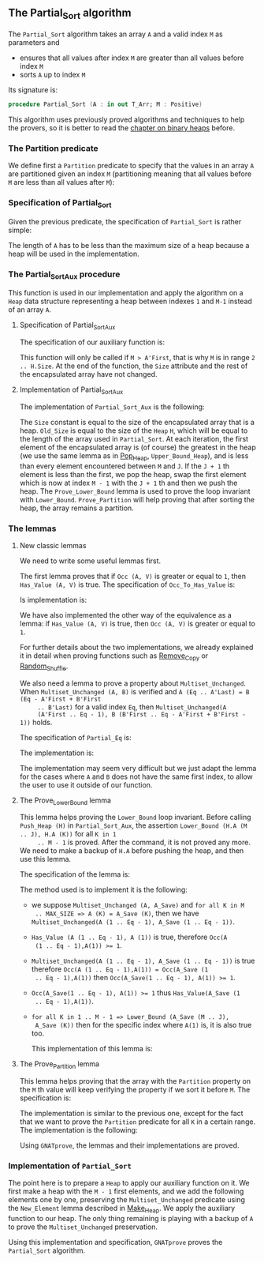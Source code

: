 #+EXPORT_FILE_NAME: ../../../sorting/Partial_Sort.org
#+OPTIONS: author:nil title:nil toc:nil

** The Partial_Sort algorithm

   The ~Partial_Sort~ algorithm takes an array ~A~ and a valid index
   ~M~ as parameters and

   - ensures that all values after index ~M~ are greater than all
     values before index ~M~
   - sorts ~A~ up to index ~M~

   Its signature is:

   #+BEGIN_SRC ada
     procedure Partial_Sort (A : in out T_Arr; M : Positive)
   #+END_SRC

   This algorithm uses previously proved algorithms and techniques to
   help the provers, so it is better to read the [[../heap/README.org][chapter on binary
   heaps]] before.

*** The Partition predicate

    We define first a ~Partition~ predicate to specify that the
    values in an array ~A~ are partitioned given an index ~M~
    (partitioning meaning that all values before ~M~ are less than all
    values after ~M~):

    #+INCLUDE: "../../../spec/partition_p.ads" :src ada :range-begin "function Partition" :range-end "\s-*(\([^()]*?\(?:\n[^()]*\)*?\)*)\s-*\([^;]*?\(?:\n[^;]*\)*?\)*;" :lines "8-15"

*** Specification of Partial_Sort

    Given the previous predicate, the specification of ~Partial_Sort~
    is rather simple:

    #+INCLUDE: "../../../sorting/partial_sort_p.ads" :src ada :range-begin "procedure Partial_Sort[^_]" :range-end "\s-*(\(.*?\(?:\n.*\)*?\)*)\s-*\([^;]*?\(?:\n[^;]*\)*?\)*;" :lines "38-44"

    The length of ~A~ has to be less than the maximum size of a heap
    because a heap will be used in the implementation.

*** The Partial_Sort_Aux procedure

    This function is used in our implementation and apply the
    algorithm on a ~Heap~ data structure representing a heap between
    indexes ~1~ and ~M-1~ instead of an array ~A~.

**** Specification of Partial_Sort_Aux

     The specification of our auxiliary function is:

     #+INCLUDE: "../../../sorting/partial_sort_p.ads" :src ada :range-begin "procedure Partial_Sort_Aux" :range-end "\s-*(\(.*?\(?:\n.*\)*?\)*)\s-*\([^;]*?\(?:\n[^;]*\)*?\)*;" :lines "27-37"

     This function will only be called if ~M > A'First~, that is why
     ~M~ is in range ~2 .. H.Size~. At the end of the function, the
     ~Size~ attribute and the rest of the encapsulated array have not
     changed.

**** Implementation of Partial_Sort_Aux

     The implementation of ~Partial_Sort_Aux~ is the following:

     #+INCLUDE: "../../../sorting/partial_sort_p.adb" :src ada :range-begin "procedure Partial_Sort_Aux" :range-end "End Partial_Sort_Aux;" :lines "15-51"

     The ~Size~ constant is equal to the size of the encapsulated
     array that is a heap. ~Old_Size~ is equal to the size of the
     ~Heap~ ~H~, which will be equal to the length of the array used
     in ~Partial_Sort~. At each iteration, the first element of the
     encapsulated array is (of course) the greatest in the heap (we
     use the same lemma as in [[../heap/Pop_Heap.org][Pop_Heap]], ~Upper_Bound_Heap~), and is
     less than every element encountered between ~M~ and ~J~. If the
     ~J + 1~ th element is less than the first, we pop the heap, swap
     the first element which is now at index ~M - 1~ with the ~J + 1~
     th and then we push the heap. The ~Prove_Lower_Bound~ lemma is
     used to prove the loop invariant with
     ~Lower_Bound~. ~Prove_Partition~ will help proving that after
     sorting the heap, the array remains a partition.

*** The lemmas
**** New classic lemmas

     We need to write some useful lemmas first.

     The first lemma proves that if ~Occ (A, V)~ is greater or equal
     to ~1~, then ~Has_Value (A, V)~ is true. The specification of
     ~Occ_To_Has_Value~ is:

     #+INCLUDE: "../../../lemmas/classic_lemmas.ads" :src ada :range-begin "procedure Occ_To_Has_Value" :range-end "\s-*(\(.*?\(?:\n.*\)*?\)*)\s-*\([^;]*?\(?:\n[^;]*\)*?\)*;" :lines "54-59"

     Is implementation is:

     #+INCLUDE: "../../../lemmas/classic_lemmas.adb" :src ada :range-begin "procedure Occ_To_Has_Value" :range-end "End Occ_To_Has_Value;" :lines "58-73"

     We have also implemented the other way of the equivalence as a
     lemma: if ~Has_Value (A, V)~ is true, then ~Occ (A, V)~ is
     greater or equal to ~1~.

     #+INCLUDE: "../../../lemmas/classic_lemmas.ads" :src ada :range-begin "procedure Has_Value_To_Occ" :range-end "\s-*(\(.*?\(?:\n.*\)*?\)*)\s-*\([^;]*?\(?:\n[^;]*\)*?\)*;" :lines "60-65"

     #+INCLUDE: "../../../lemmas/classic_lemmas.adb" :src ada :range-begin "procedure Has_Value_To_Occ" :range-end "End Has_Value_To_Occ;" :lines "74-92"

     For further details about the two implementations, we already
     explained it in detail when proving functions such as [[../mutating/Remove_Copy.org][Remove_Copy]]
     or [[../mutating/Random_Shuffle.org][Random_Shuffle]].

     We also need a lemma to prove a property about
     ~Multiset_Unchanged~. When ~Multiset_Unchanged (A, B)~ is
     verified and ~A (Eq .. A'Last) = B (Eq - A'First + B'First
     .. B'Last)~ for a valid index ~Eq~, then ~Multiset_Unchanged(A
     (A'First .. Eq - 1), B (B'First .. Eq - A'First + B'First - 1))~
     holds.

     The specification of ~Partial_Eq~ is:

     #+INCLUDE: "../../../lemmas/classic_lemmas.ads" :src ada :range-begin "procedure Partial_Eq" :range-end "\s-*(\(.*?\(?:\n.*\)*?\)*)\s-*\([^;]*?\(?:\n[^;]*\)*?\)*;" :lines "66-76"

     The implementation is:

     #+INCLUDE: "../../../lemmas/classic_lemmas.adb" :src ada :range-begin "procedure Partial_Eq" :range-end "End Partial_Eq;" :lines "93-111"

     The implementation may seem very difficult but we just adapt the
     lemma for the cases where ~A~ and ~B~ does not have the same
     first index, to allow the user to use it outside of our function.

**** The Prove_Lower_Bound lemma

     This lemma helps proving the ~Lower_Bound~ loop invariant.
     Before calling ~Push_Heap (H)~ in ~Partial_Sort_Aux~, the
     assertion ~Lower_Bound (H.A (M .. J), H.A (K))~ for all ~K in 1
     .. M - 1~ is proved. After the command, it is not proved any
     more. We need to make a backup of ~H.A~ before pushing the heap,
     and then use this lemma.

     The specification of the lemma is:

     #+INCLUDE: "../../../lemmas/partial_sort_lemmas.ads" :src ada :range-begin "procedure Prove_Lower_Bound" :range-end "\s-*(\(.*?\(?:\n.*\)*?\)*)\s-*\([^;]*?\(?:\n[^;]*\)*?\)*;" :lines "16-29"

     The method used is to implement it is the following:
     - we suppose ~Multiset_Unchanged (A, A_Save)~ and ~for all K in M
       .. MAX_SIZE => A (K) = A_Save (K)~, then we have
       ~Multiset_Unchanged(A (1 .. Eq - 1), A_Save (1 .. Eq - 1))~.
     - ~Has_Value (A (1 .. Eq - 1), A (1))~ is true, therefore ~Occ(A
       (1 .. Eq - 1),A(1)) >= 1~.
     - ~Multiset_Unchanged(A (1 .. Eq - 1), A_Save (1 .. Eq - 1))~ is
       true therefore ~Occ(A (1 .. Eq - 1),A(1)) = Occ(A_Save (1
       .. Eq - 1),A(1))~ then ~Occ(A_Save(1 .. Eq - 1), A(1)) >= 1~.
     - ~Occ(A_Save(1 .. Eq - 1), A(1)) >= 1~ thus ~Has_Value(A_Save (1
       .. Eq - 1),A(1))~.
     - ~for all K in 1 .. M - 1 => Lower_Bound (A_Save (M .. J),
       A_Save (K))~ then for the specific index where ~A(1)~ is, it is
       also true too.

       This implementation of this lemma is:

       #+INCLUDE: "../../../lemmas/partial_sort_lemmas.adb" :src ada :range-begin "procedure Prove_Lower_Bound" :range-end "End Prove_Lower_Bound;" :lines "6-16"

**** The Prove_Partition lemma

     This lemma helps proving that the array with the ~Partition~
     property on the ~M~ th value will keep verifying the property if
     we sort it before ~M~.  The specification is:

     #+INCLUDE: "../../../lemmas/partial_sort_lemmas.ads" :src ada :range-begin "procedure Prove_Partition" :range-end "\s-*(\(.*?\(?:\n.*\)*?\)*)\s-*\([^;]*?\(?:\n[^;]*\)*?\)*;" :lines "30-41"

     The implementation is similar to the previous one, except for the
     fact that we want to prove the ~Partition~ predicate for all ~K~
     in a certain range. The implementation is the following:

     #+INCLUDE: "../../../lemmas/partial_sort_lemmas.adb" :src ada :range-begin "procedure Prove_Partition" :range-end "End Prove_Partition;" :lines "17-31"

     Using ~GNATprove~, the lemmas and their implementations are
     proved.

*** Implementation of ~Partial_Sort~

    The point here is to prepare a ~Heap~ to apply our auxiliary
    function on it. We first make a heap with the ~M - 1~ first
    elements, and we add the following elements one by one, preserving
    the ~Multiset_Unchanged~ predicate using the ~New_Element~ lemma
    described in [[../heap/Make_Heap.org][Make_Heap]]. We apply the auxiliary function to our
    heap. The only thing remaining is playing with a backup of ~A~ to
    prove the ~Multiset_Unchanged~ preservation.

    #+INCLUDE: "../../../sorting/partial_sort_p.adb" :src ada :range-begin "procedure Partial_Sort[^_]" :range-end "End Partial_Sort;" :lines "52-99"

    Using this implementation and specification, ~GNATprove~ proves
    the ~Partial_Sort~ algorithm.

# Local Variables:
# ispell-dictionary: "english"
# End:
